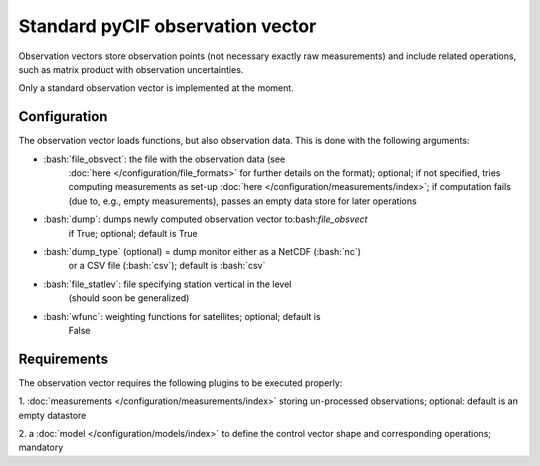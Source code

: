#################################
Standard pyCIF observation vector
#################################


.. role:: bash(code)
   :language: bash


Observation vectors store observation points (not necessary exactly raw
measurements) and include related operations, such as matrix product
with observation uncertainties.

Only a standard observation vector is implemented at the moment.

Configuration
-------------

The observation vector loads functions, but also observation data. This
is done with the following arguments:

- :bash:`file_obsvect`: the file with the observation data (see
    :doc:`here </configuration/file_formats>` for
    further details on the format); optional; if not specified, tries
    computing measurements as set-up :doc:`here </configuration/measurements/index>`; if computation
    fails (due to, e.g., empty measurements), passes an empty data store
    for later operations

- :bash:`dump`: dumps newly computed observation vector to:bash:`file_obsvect`
   if True; optional; default is True

- :bash:`dump_type` (optional) = dump monitor either as a NetCDF (:bash:`nc`)
   or a CSV file (:bash:`csv`); default is :bash:`csv`

- :bash:`file_statlev`: file specifying station vertical in the level
   (should soon be generalized)

- :bash:`wfunc`: weighting functions for satellites; optional; default is
   False


Requirements
------------

The observation vector requires the following plugins to be executed
properly: 

1. :doc:`measurements </configuration/measurements/index>`
storing un-processed observations; optional: default is an empty
datastore

2. a :doc:`model </configuration/models/index>` to define the
control vector shape and corresponding operations; mandatory
